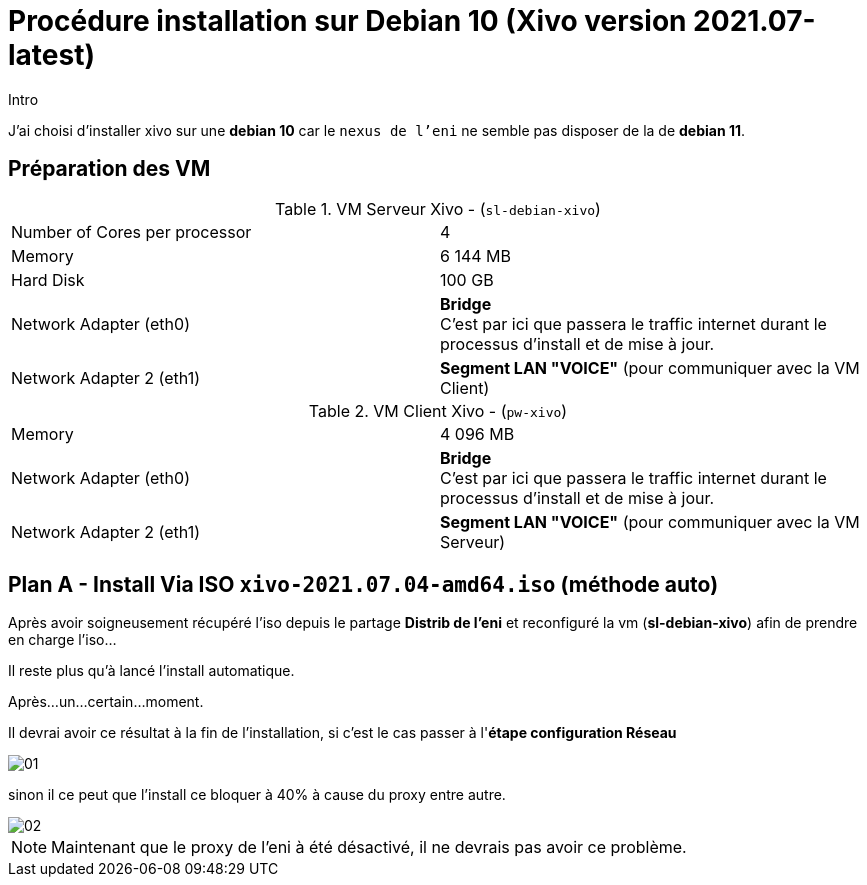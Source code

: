 = Procédure installation sur Debian 10 (Xivo version 2021.07-latest)
:navtitle: Install Xivo / Debian 10

.Intro
****
J'ai choisi d'installer xivo sur une *debian 10* car le `nexus de l'eni` ne semble pas disposer de la de *debian 11*.
****


== Préparation des VM


.VM Serveur Xivo - (`sl-debian-xivo`)
|===
| Number of Cores per processor | 4
| Memory                        | 6 144 MB
| Hard Disk                     | 100 GB
| Network Adapter (eth0)        | *Bridge* +
C'est par ici que passera le traffic internet durant le processus d'install et de mise à jour.
| Network Adapter 2 (eth1)      | *Segment LAN "VOICE"* (pour communiquer avec la VM Client)
|===

.VM Client Xivo - (`pw-xivo`)
|===
| Memory                        | 4 096 MB
| Network Adapter (eth0)        | *Bridge* +
C'est par ici que passera le traffic internet durant le processus d'install et de mise à jour.
| Network Adapter 2 (eth1)      | *Segment LAN "VOICE"* (pour communiquer avec la VM Serveur)
|===


== Plan A - Install Via ISO `xivo-2021.07.04-amd64.iso` (méthode auto)

Après avoir soigneusement récupéré l'iso depuis le partage *Distrib de l'eni* et reconfiguré la vm (*sl-debian-xivo*) afin de prendre en charge l'iso...

Il reste plus qu'à lancé l'install automatique.

Après...un...certain...moment.

Il devrai avoir ce résultat à la fin de l'installation, si c'est le cas passer à l'*étape configuration Réseau*

image::tssr2023/module-07/01.png[]

sinon il ce peut que l'install ce bloquer à 40% à cause du proxy entre autre.

image::tssr2023/module-07/02.png[]

NOTE: Maintenant que le proxy de l'eni à été désactivé, il ne devrais pas avoir ce problème.
